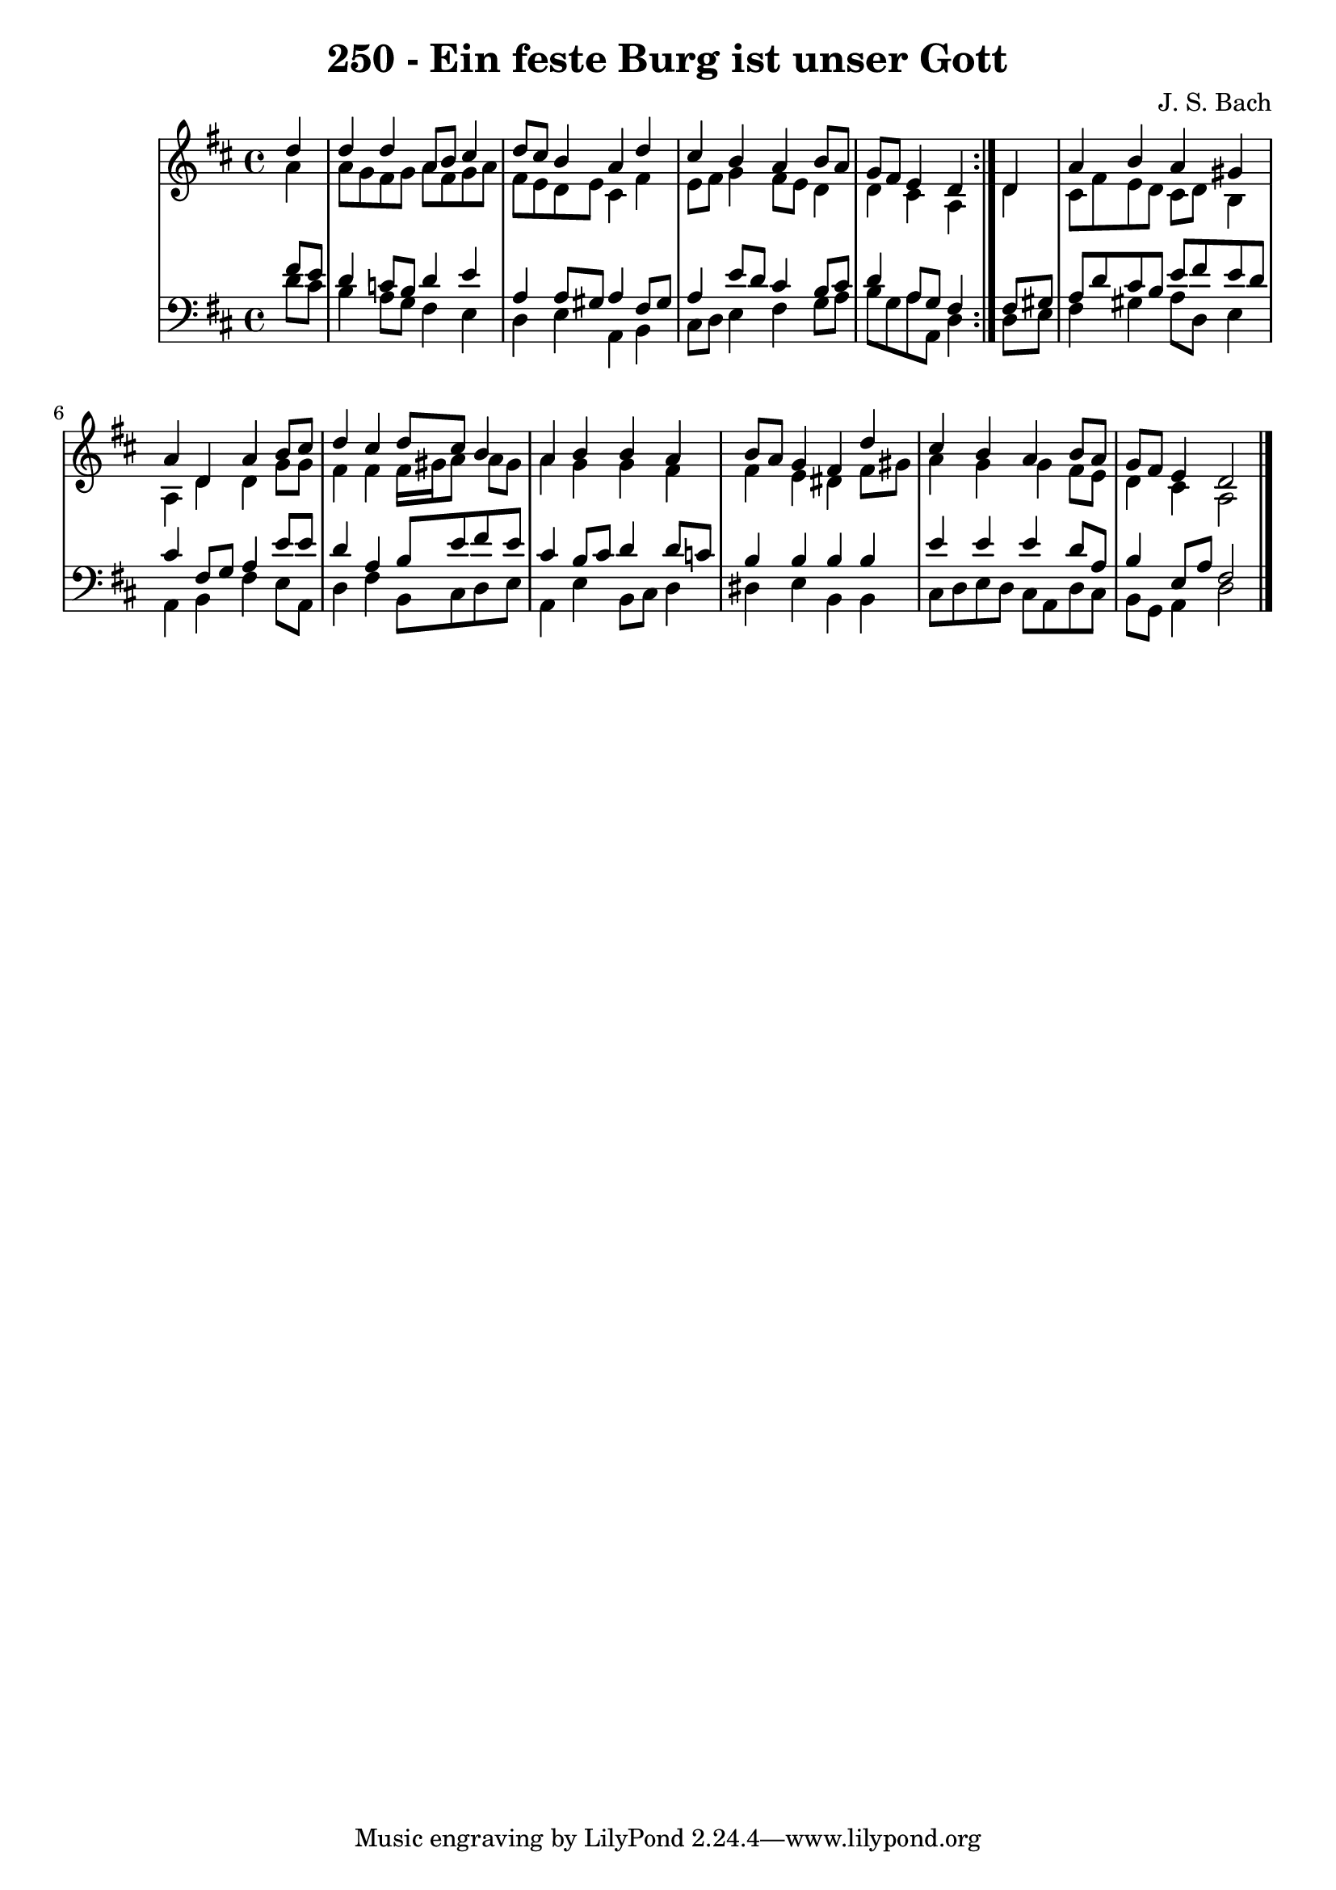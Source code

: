 \version "2.10.33"

\header {
  title = "250 - Ein feste Burg ist unser Gott"
  composer = "J. S. Bach"
}


global = {
  \time 4/4
  \key d \major
}


soprano = \relative c'' {
  \repeat volta 2 {
    \partial 4 d4 
    d4 d4 a8 b8 cis4 
    d8 cis8 b4 a4 d4 
    cis4 b4 a4 b8 a8 
    g8 fis8 e4 d4 } d4 
  a'4 b4 a4 gis4   %5
  a4 d,4 a'4 b8 cis8 
  d4 cis4 d8 cis8 b4 
  a4 b4 b4 a4 
  b8 a8 g4 fis4 d'4 
  cis4 b4 a4 b8 a8   %10
  g8 fis8 e4 d2 
  
}

alto = \relative c'' {
  \repeat volta 2 {
    \partial 4 a4 
    a8 g8 fis8 g8 a8 fis8 g8 a8 
    fis8 e8 d8 e8 cis4 fis4 
    e8 fis8 g4 fis8 e8 d4 
    d4 cis4 a4 } d4 
  cis8 fis8 e8 d8 cis8 d8 b4   %5
  a4 d4 d4 g8 g8 
  fis4 fis4 fis16 gis16 a8 a8 gis8 
  a4 g4 g4 fis4 
  fis4 e4 dis4 fis8 gis8 
  a4 g4 g4 fis8 e8   %10
  d4 cis4 a2 
  
}

tenor = \relative c' {
  \repeat volta 2 {
    \partial 4 fis8  e8 
    d4 c8 b8 d4 e4 
    a,4 a8 gis8 a4 fis8 gis8 
    a4 e'8 d8 cis4 b8 cis8 
    d4 a8 g8 fis4 } fis8 gis8 
  a8 d8 cis8 b8 e8 fis8 e8 d8   %5
  cis4 fis,8 g8 a4 e'8 e8 
  d4 a4 b8 e8 fis8 e8 
  cis4 b8 cis8 d4 d8 c8 
  b4 b4 b4 b4 
  e4 e4 e4 d8 a8   %10
  b4 e,8 a8 fis2 
  
}

baixo = \relative c' {
  \repeat volta 2 {
    \partial 4 d8  cis8 
    b4 a8 g8 fis4 e4 
    d4 e4 a,4 b4 
    cis8 d8 e4 fis4 g8 a8 
    b8 g8 a8 a,8 d4 } d8 e8 
  fis4 gis4 a8 d,8 e4   %5
  a,4 b4 fis'4 e8 a,8 
  d4 fis4 b,8 cis8 d8 e8 
  a,4 e'4 b8 cis8 d4 
  dis4 e4 b4 b4 
  cis8 d8 e8 d8 cis8 a8 d8 cis8   %10
  b8 g8 a4 d2 
  
}

\score {
  <<
    \new StaffGroup <<
      \override StaffGroup.SystemStartBracket #'style = #'line 
      \new Staff {
        <<
          \global
          \new Voice = "soprano" { \voiceOne \soprano }
          \new Voice = "alto" { \voiceTwo \alto }
        >>
      }
      \new Staff {
        <<
          \global
          \clef "bass"
          \new Voice = "tenor" {\voiceOne \tenor }
          \new Voice = "baixo" { \voiceTwo \baixo \bar "|."}
        >>
      }
    >>
  >>
  \layout {}
  \midi {}
}